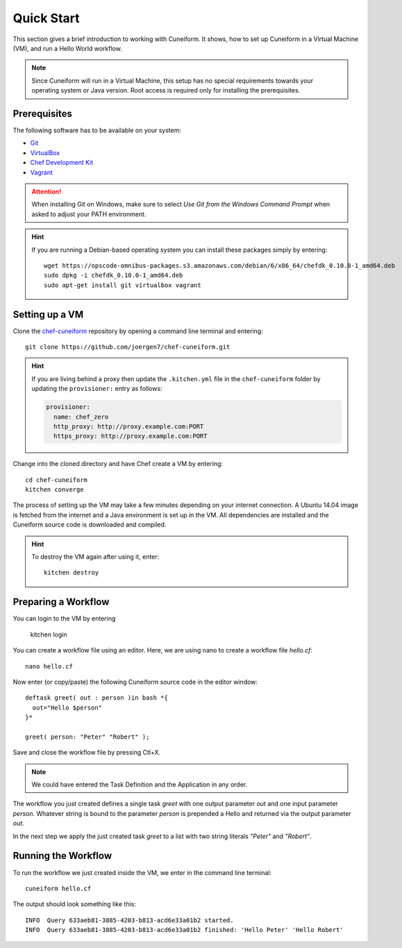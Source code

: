 Quick Start
===========

This section gives a brief introduction to working with Cuneiform. It shows, how
to set up Cuneiform in a Virtual Machine (VM), and run a Hello World workflow.

.. note::
   Since Cuneiform will run in a Virtual Machine, this setup has no special
   requirements towards your operating system or Java version. Root access is
   required only for installing the prerequisites.

Prerequisites
-------------

The following software has to be available on your system:

- `Git <https://git-scm.com/>`_
- `VirtualBox <https://www.virtualbox.org/>`_
- `Chef Development Kit <https://downloads.chef.io/chef-dk/>`_
- `Vagrant <https://www.vagrantup.com/>`_

.. attention::
   When installing Git on Windows, make sure to select
   *Use Git from the Windows Command Prompt* when asked to adjust your PATH
   environment.
   
.. hint::
   If you are running a Debian-based operating system you can install these
   packages simply by entering::

       wget https://opscode-omnibus-packages.s3.amazonaws.com/debian/6/x86_64/chefdk_0.10.0-1_amd64.deb
       sudo dpkg -i chefdk_0.10.0-1_amd64.deb
       sudo apt-get install git virtualbox vagrant

Setting up a VM
---------------

Clone the `chef-cuneiform <https://github.com/joergen7/chef-cuneiform>`_
repository by opening a command line terminal and entering::
	
    git clone https://github.com/joergen7/chef-cuneiform.git

.. hint::
    If you are living behind a proxy then update the ``.kitchen.yml`` file in the ``chef-cuneiform`` folder by updating the ``provisioner:`` entry as follows:

    .. code-block:: yaml

        provisioner:
          name: chef_zero
          http_proxy: http://proxy.example.com:PORT
          https_proxy: http://proxy.example.com:PORT
    
Change into the cloned directory and have Chef create a VM by entering::
	
    cd chef-cuneiform
    kitchen converge
    
The process of setting up the VM may take a few minutes depending on your
internet connection. A Ubuntu 14.04 image is fetched from the internet and a
Java environment is set up in the VM. All dependencies are installed and
the Cuneiform source code is downloaded and compiled.

.. hint::
   To destroy the VM again after using it, enter::

       kitchen destroy
       
Preparing a Workflow
--------------------

You can login to the VM by entering

    kitchen login
    
You can create a workflow file using an editor. Here, we are using nano to
create a workflow file *hello.cf*::
	
    nano hello.cf
    
Now enter (or copy/paste) the following Cuneiform source code in the editor
window::
	
    deftask greet( out : person )in bash *{
      out="Hello $person"
    }*
    
    greet( person: "Peter" "Robert" );
    
Save and close the workflow file by pressing Ctl+X.

.. note::
   We could have entered the Task Definition and the Application in any order.

The workflow you just created defines a single task *greet* with one output
parameter *out* and one input parameter *person*. Whatever string is bound to
the parameter *person* is prepended a Hello and returned via the output
parameter *out*.

In the next step we apply the just created task *greet* to a list with two
string literals *"Peter"* and *"Robert"*.

Running the Workflow
--------------------

To run the workflow we just created inside the VM, we enter in the command line
terminal::
	
    cuneiform hello.cf
    
The output should look something like this::
	
    INFO  Query 633aeb81-3885-4203-b813-acd6e33a01b2 started.
    INFO  Query 633aeb81-3885-4203-b813-acd6e33a01b2 finished: 'Hello Peter' 'Hello Robert'

    
    
    
